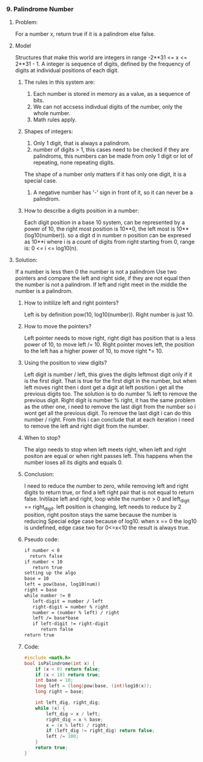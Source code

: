 *** 9. Palindrome Number
#+DATE: <2025-10-30 Thu>
**** Problem:
For a number x, return true if it is a palindrom else false.
**** Model
Structures that make this world are integers in range -2**31 <= x <= 2**31 - 1.
A integer is sequence of digits, defined by the frequency of digits at individual positions of each digit.
***** The rules in this system are:
1. Each number is stored in memory as a value, as a sequence of bits.
2. We can not accsess indivdual digits of the number, only the whole number.
3. Math rules apply.
***** Shapes of integers:
1. Only 1 digit, that is always a palindrom.
2. number of digits > 1, this cases need to be checked if they are palindroms, this numbers can be made from only 1 digit or lot of repeating, none repeating digits.
The shape of a number only matters if it has only one digit, it is a special case.
3. A negative number has '-' sign in front of it, so it can never be a palindrom.
   
***** How to describe a digits position in a number:
Each digit position in a base 10 system, can be represented by a power of 10, the right most position is 10**0, the left most is 10**(log10(number)). so a digit d in number n position can be expresed as 10**i where i is a count of digits from right starting from 0, range is: 0 <= i <= log10(n).

**** Solution:
If a number is less then 0 the number is not a palindrom
Use two pointers and compare the left and right side, if they are not equal then the number is not a palindrom. If left and right meet in the middle the number is a palindrom.
***** How to initilize left and right pointers?
Left is by definition pow(10, log10(number)).
Right number is just 10.
***** How to move the pointers?
Left pointer needs to move right, right digit has position that is a less power of 10, to move left /= 10.
Right pointer moves left, the position to the left has a higher power of 10, to  move right *= 10.
***** Using the position to view digits?
Left digit is number / left, this gives the digits leftmost digit only if it is the first digit. That is true for the first digit in the number, but when left moves right then i dont get a digit at left position i get all the previous digits too. The solution is to do number % left to remove the previous digit.
Right digit is number % right, it has the same problem as the other one, i need to remove the last digit from the number so i wont get all the previous digit. To remove the last digit i can do this number / right.
From this i can conclude that at each iteration i need to remove the left and right digit from the number.
***** When to stop?
The algo needs to stop when left meets right, when left and right positon are equal or when right passes left.
This happens when the number loses all its digits and equals 0.
***** Conclusion:
I need to reduce the number to zero, while removing left and right digits to return true, or find a left right pair that is not equal to return false.
Initilaze left and right, loop while the number > 0 and left_digit == right_digit. left position is changing, left needs to reduce by 2 position, right positon stays the same because the number is reducing
Special edge case because of log10. when x == 0 the log10 is undefined, edge case two for 0<=x<10 the result is always true.
***** Pseudo code:
#+BEGIN_SRC txt
if number < 0
  return false
if number < 10   
   return true
setting up the algo
base = 10
left = pow(base, log10(num))
right = base
while number != 0
   left-digit = number / left
   right-digit = number % right
   number = (number % left) / right
   left /= base*base
   if left-digit != right-digit
      return false
return true
#+END_SRC
***** Code:
#+BEGIN_SRC c
#include <math.h>
bool isPalindrome(int x) {
    if (x < 0) return false; 
    if (x < 10) return true;
    int base = 10;
    long left = (long)pow(base, (int)log10(x));
    long right = base;

    int left_dig, right_dig; 
    while (x) {
        left_dig = x / left;
        right_dig = x % base;
        x = (x % left) / right;
        if (left_dig != right_dig) return false;
        left /= 100;
    }
    return true;
}
#+END_SRC

